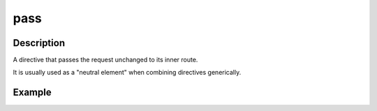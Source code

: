.. _-pass-java-:

pass
====

Description
-----------
A directive that passes the request unchanged to its inner route.

It is usually used as a "neutral element" when combining directives generically.

Example
-------

.. includecode:: ../../../../../../../test/java/docs/http/javadsl/server/directives/BasicDirectivesExamplesTest.java#pass

